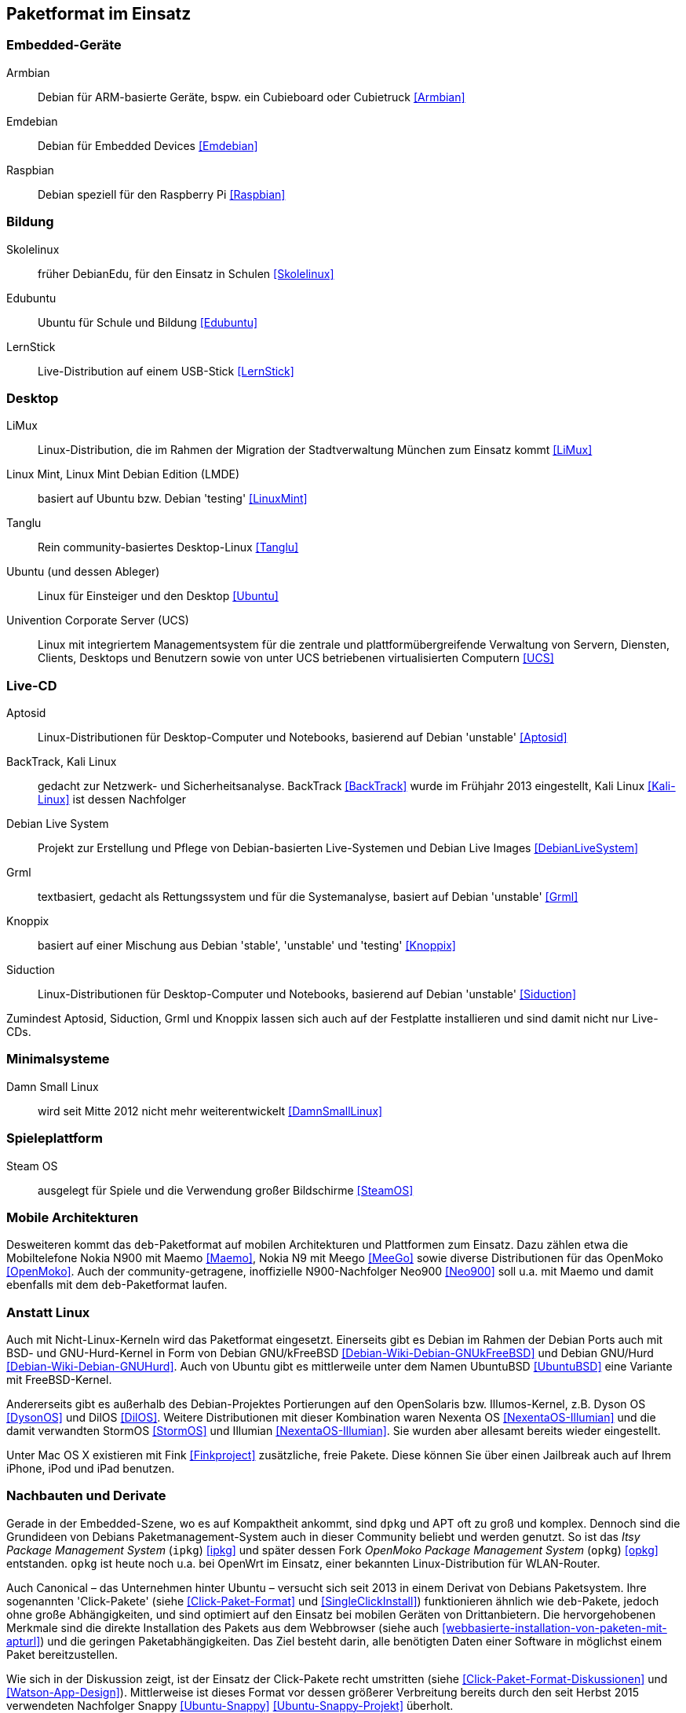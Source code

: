 // Datei: ./anhang/paketformat-im-einsatz/paketformat-im-einsatz.adoc
// Baustelle: Rohtext

[[paketformat-im-einsatz]]
== Paketformat im Einsatz ==

=== Embedded-Geräte ===

// Stichworte für den Index
(((Armbian)))
(((Emdebian)))
(((Raspbian)))

// TODO: "As of July 2014, updates to the Emdebian distributions
// ceased. There will be no further updates and no further stable
// releases." emdebian-archive-keyring ist jedoch grade wieder frisch
// nach Debian Unstable gekommen → Im Auge behalten.

Armbian:: 
Debian für ARM-basierte Geräte, bspw. ein Cubieboard oder Cubietruck
<<Armbian>>

Emdebian:: 
Debian für Embedded Devices <<Emdebian>>

Raspbian:: 
Debian speziell für den Raspberry Pi <<Raspbian>>

=== Bildung ===

// Stichworte für den Index
(((DebianEdu/Skolelinux)))
(((Edubuntu)))
(((LernStick)))

Skolelinux:: früher DebianEdu, für den Einsatz in Schulen <<Skolelinux>>
Edubuntu:: Ubuntu für Schule und Bildung <<Edubuntu>>
LernStick:: Live-Distribution auf einem USB-Stick <<LernStick>>

=== Desktop ===

// Stichworte für den Index
(((Kubuntu)))
(((LiMux)))
(((Linux Mint)))
(((Linux Mint Debian Edition (LMDE))))
(((Tanglu)))
(((Ubuntu)))
(((Univention Corporate Server (UCS))))

LiMux:: Linux-Distribution, die im Rahmen der Migration der Stadtverwaltung München zum Einsatz kommt <<LiMux>>

Linux Mint, Linux Mint Debian Edition (LMDE):: basiert auf Ubuntu bzw. Debian 'testing' <<LinuxMint>>

Tanglu:: Rein community-basiertes Desktop-Linux <<Tanglu>>

Ubuntu (und dessen Ableger):: Linux für Einsteiger und den Desktop <<Ubuntu>>

Univention Corporate Server (UCS):: Linux mit integriertem Managementsystem für die zentrale und plattformübergreifende Verwaltung von Servern, Diensten, Clients, Desktops und Benutzern sowie von unter UCS betriebenen virtualisierten Computern <<UCS>>

=== Live-CD ===

// Stichworte für den Index
(((Aptosid)))
(((BackTrack)))
(((Grml)))
(((Kali Linux)))
(((Knoppix)))
(((Siduction)))

Aptosid:: Linux-Distributionen für Desktop-Computer und Notebooks, basierend auf Debian 'unstable' <<Aptosid>>

BackTrack, Kali Linux:: gedacht zur Netzwerk- und Sicherheitsanalyse. BackTrack <<BackTrack>> wurde im Frühjahr 2013 eingestellt, Kali Linux <<Kali-Linux>> ist dessen Nachfolger

Debian Live System:: Projekt zur Erstellung und Pflege von Debian-basierten Live-Systemen und Debian Live Images <<DebianLiveSystem>>

Grml:: textbasiert, gedacht als Rettungssystem und für die Systemanalyse, basiert auf Debian 'unstable' <<Grml>>

Knoppix:: basiert auf einer Mischung aus Debian 'stable', 'unstable' und 'testing' <<Knoppix>>

Siduction:: Linux-Distributionen für Desktop-Computer und Notebooks, basierend auf Debian 'unstable' <<Siduction>>

Zumindest Aptosid, Siduction, Grml und Knoppix lassen sich auch auf der
Festplatte installieren und sind damit nicht nur Live-CDs.

=== Minimalsysteme ===

// Stichworte für den Index
(((Damn Small Linux (DSL))))

Damn Small Linux:: wird seit Mitte 2012 nicht mehr weiterentwickelt <<DamnSmallLinux>>

=== Spieleplattform ===

// Stichworte für den Index
(((Steam OS)))

Steam OS:: ausgelegt für Spiele und die Verwendung großer Bildschirme <<SteamOS>>

=== Mobile Architekturen ===

// Stichworte für den Index
(((Maemo)))
(((Meego)))
(((OpenMoko)))
Desweiteren kommt das `deb`-Paketformat auf mobilen Architekturen und
Plattformen zum Einsatz. Dazu zählen etwa die Mobiltelefone Nokia N900
mit Maemo <<Maemo>>, Nokia N9 mit Meego <<MeeGo>> sowie diverse
Distributionen für das OpenMoko <<OpenMoko>>. Auch der
community-getragene, inoffizielle N900-Nachfolger Neo900 <<Neo900>> soll
u.a. mit Maemo und damit ebenfalls mit dem `deb`-Paketformat laufen.

=== Anstatt Linux ===

// Stichworte für den Index
(((BSD)))
(((Debian GNU/kFreeBSD)))
(((Debian GNU/Hurd)))
(((Dyson OS)))
(((Fink)))
(((Hurd)))
(((Illumian)))
(((DilOS)))
(((Nexenta OS)))
(((StormOS)))
(((UbuntuBSD)))
Auch mit Nicht-Linux-Kerneln wird das Paketformat
eingesetzt. Einerseits gibt es Debian im Rahmen der Debian Ports auch
mit BSD- und GNU-Hurd-Kernel in Form von Debian GNU/kFreeBSD
<<Debian-Wiki-Debian-GNUkFreeBSD>> und Debian GNU/Hurd
<<Debian-Wiki-Debian-GNUHurd>>. Auch von Ubuntu gibt es mittlerweile
unter dem Namen UbuntuBSD <<UbuntuBSD>> eine Variante mit
FreeBSD-Kernel.

Andererseits gibt es außerhalb des Debian-Projektes Portierungen auf
den OpenSolaris bzw. Illumos-Kernel, z.B. Dyson OS <<DysonOS>> und
DilOS <<DilOS>>. Weitere Distributionen mit dieser Kombination waren Nexenta
OS <<NexentaOS-Illumian>> und die damit verwandten StormOS <<StormOS>>
und Illumian <<NexentaOS-Illumian>>. Sie wurden aber allesamt bereits
wieder eingestellt.

Unter Mac OS X existieren mit Fink <<Finkproject>> zusätzliche, freie
Pakete. Diese können Sie über einen Jailbreak auch auf Ihrem iPhone,
iPod und iPad benutzen.

//[TIP] 
//.Mischen von Paketformaten
//====
//`deb`- und `rpm`-Pakete lassen sich in verschiedenen Konstellationen
//miteinander mischen. Wie das im Detail funktioniert, erklären wir Ihnen
//genauer in <<paketformate-mischen>>.
//====

=== Nachbauten und Derivate ===

// Stichworte für den Index
(((ipkg)))
(((OpenWrt)))
(((opkg)))
(((Paketformat, ipkg)))
(((Paketformat, opkg)))
Gerade in der Embedded-Szene, wo es auf Kompaktheit ankommt, sind `dpkg`
und APT oft zu groß und komplex. Dennoch sind die Grundideen von Debians
Paketmanagement-System auch in dieser Community beliebt und werden
genutzt. So ist das _Itsy Package Management System_ (`ipkg`) <<ipkg>>
und später dessen Fork _OpenMoko Package Management System_ (`opkg`)
<<opkg>> entstanden. `opkg` ist heute noch u.a. bei OpenWrt im Einsatz,
einer bekannten Linux-Distribution für WLAN-Router.

// Stichworte für den Index
(((Paketformat, Click-Pakete)))
(((Paketformat, Snappy)))
Auch Canonical – das Unternehmen hinter Ubuntu – versucht sich seit 2013
in einem Derivat von Debians Paketsystem. Ihre sogenannten
'Click-Pakete' (siehe <<Click-Paket-Format>> und <<SingleClickInstall>>)
funktionieren ähnlich wie `deb`-Pakete, jedoch ohne große
Abhängigkeiten, und sind optimiert auf den Einsatz bei mobilen Geräten
von Drittanbietern. Die hervorgehobenen Merkmale sind die direkte
Installation des Pakets aus dem Webbrowser (siehe auch
<<webbasierte-installation-von-paketen-mit-apturl>>) und die geringen
Paketabhängigkeiten. Das Ziel besteht darin, alle benötigten Daten einer
Software in möglichst einem Paket bereitzustellen. 

Wie sich in der Diskussion zeigt, ist der Einsatz der Click-Pakete recht
umstritten (siehe <<Click-Paket-Format-Diskussionen>> und
<<Watson-App-Design>>). Mittlerweise ist dieses Format vor dessen
größerer Verbreitung bereits durch den seit Herbst 2015 verwendeten
Nachfolger Snappy <<Ubuntu-Snappy>> <<Ubuntu-Snappy-Projekt>> überholt.

=== Weitere Debian-Derivate ===

Einen ausführlichen Überblick zu weiteren Debian-Derivaten gibt der
Debian-Derivate-Zensus. Er ist ein Bestandteil des Debian-Wikis
<<DebianDerivativeCensus>>.

// Datei (Ende): ./anhang/paketformat-im-einsatz/paketformat-im-einsatz.adoc

